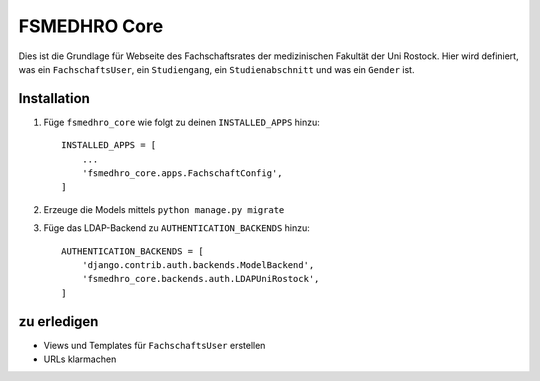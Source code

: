 =============
FSMEDHRO Core
=============

Dies ist die Grundlage für Webseite des Fachschaftsrates der medizinischen
Fakultät der Uni Rostock. Hier wird definiert, was ein ``FachschaftsUser``, ein
``Studiengang``, ein ``Studienabschnitt`` und was ein ``Gender`` ist.

Installation
------------

1. Füge ``fsmedhro_core`` wie folgt zu deinen ``INSTALLED_APPS`` hinzu::

    INSTALLED_APPS = [
        ...
        'fsmedhro_core.apps.FachschaftConfig',
    ]

2. Erzeuge die Models mittels ``python manage.py migrate``

3. Füge das LDAP-Backend zu ``AUTHENTICATION_BACKENDS`` hinzu::

    AUTHENTICATION_BACKENDS = [
        'django.contrib.auth.backends.ModelBackend',
        'fsmedhro_core.backends.auth.LDAPUniRostock',
    ]


zu erledigen
------------

* Views und Templates für ``FachschaftsUser`` erstellen
* URLs klarmachen

